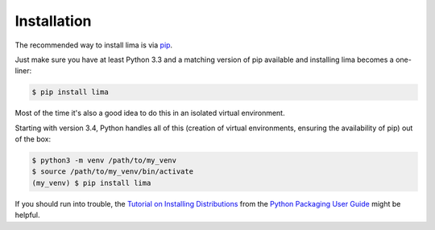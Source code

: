 ============
Installation
============

The recommended way to install lima is via `pip <https://www.pip.pypa.io>`_.

Just make sure you have at least Python 3.3 and a matching version of pip
available and installing lima becomes a one-liner:

.. code-block:: sh

    $ pip install lima

Most of the time it's also a good idea to do this in an isolated virtual
environment.

Starting with version 3.4, Python handles all of this (creation of virtual
environments, ensuring the availability of pip) out of the box:

.. code-block:: sh

    $ python3 -m venv /path/to/my_venv
    $ source /path/to/my_venv/bin/activate
    (my_venv) $ pip install lima

If you should run into trouble, the `Tutorial on Installing Distributions
<https://packaging.python.org/en/latest/installing.html>`_ from the `Python
Packaging User Guide <https://packaging.python.org/en/latest/index.html>`_
might be helpful.
